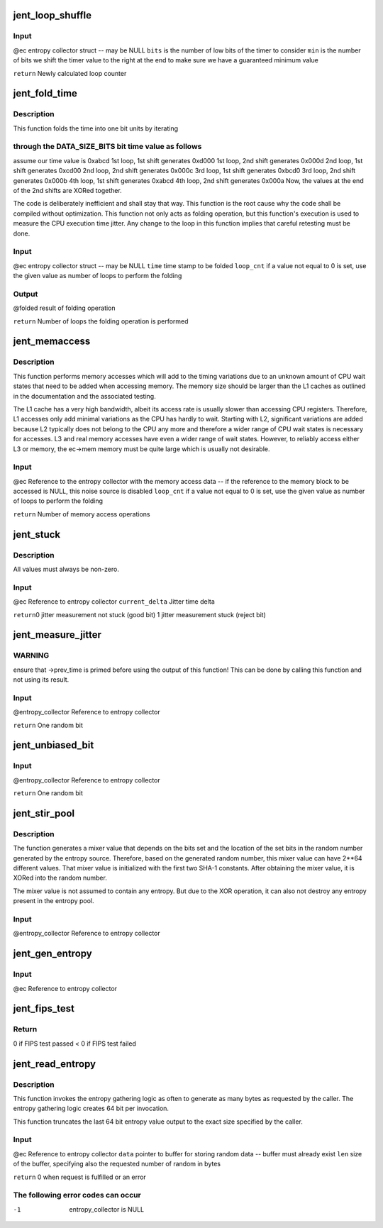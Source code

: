 .. -*- coding: utf-8; mode: rst -*-
.. src-file: crypto/jitterentropy.c

.. _`jent_loop_shuffle`:

jent_loop_shuffle
=================

.. c:function:: __u64 jent_loop_shuffle(struct rand_data *ec, unsigned int bits, unsigned int min)

    an entropy collection.

    :param struct rand_data \*ec:
        *undescribed*

    :param unsigned int bits:
        *undescribed*

    :param unsigned int min:
        *undescribed*

.. _`jent_loop_shuffle.input`:

Input
-----

@ec entropy collector struct -- may be NULL
\ ``bits``\  is the number of low bits of the timer to consider
\ ``min``\  is the number of bits we shift the timer value to the right at
the end to make sure we have a guaranteed minimum value

\ ``return``\  Newly calculated loop counter

.. _`jent_fold_time`:

jent_fold_time
==============

.. c:function:: __u64 jent_fold_time(struct rand_data *ec, __u64 time, __u64 *folded, __u64 loop_cnt)

    - this is the noise source based on the CPU execution time jitter

    :param struct rand_data \*ec:
        *undescribed*

    :param __u64 time:
        *undescribed*

    :param __u64 \*folded:
        *undescribed*

    :param __u64 loop_cnt:
        *undescribed*

.. _`jent_fold_time.description`:

Description
-----------

This function folds the time into one bit units by iterating

.. _`jent_fold_time.through-the-data_size_bits-bit-time-value-as-follows`:

through the DATA_SIZE_BITS bit time value as follows
----------------------------------------------------

assume our time value
is 0xabcd
1st loop, 1st shift generates 0xd000
1st loop, 2nd shift generates 0x000d
2nd loop, 1st shift generates 0xcd00
2nd loop, 2nd shift generates 0x000c
3rd loop, 1st shift generates 0xbcd0
3rd loop, 2nd shift generates 0x000b
4th loop, 1st shift generates 0xabcd
4th loop, 2nd shift generates 0x000a
Now, the values at the end of the 2nd shifts are XORed together.

The code is deliberately inefficient and shall stay that way. This function
is the root cause why the code shall be compiled without optimization. This
function not only acts as folding operation, but this function's execution
is used to measure the CPU execution time jitter. Any change to the loop in
this function implies that careful retesting must be done.

.. _`jent_fold_time.input`:

Input
-----

@ec entropy collector struct -- may be NULL
\ ``time``\  time stamp to be folded
\ ``loop_cnt``\  if a value not equal to 0 is set, use the given value as number of
loops to perform the folding

.. _`jent_fold_time.output`:

Output
------

@folded result of folding operation

\ ``return``\  Number of loops the folding operation is performed

.. _`jent_memaccess`:

jent_memaccess
==============

.. c:function:: unsigned int jent_memaccess(struct rand_data *ec, __u64 loop_cnt)

    - this is a noise source based on variations in memory access times

    :param struct rand_data \*ec:
        *undescribed*

    :param __u64 loop_cnt:
        *undescribed*

.. _`jent_memaccess.description`:

Description
-----------

This function performs memory accesses which will add to the timing
variations due to an unknown amount of CPU wait states that need to be
added when accessing memory. The memory size should be larger than the L1
caches as outlined in the documentation and the associated testing.

The L1 cache has a very high bandwidth, albeit its access rate is  usually
slower than accessing CPU registers. Therefore, L1 accesses only add minimal
variations as the CPU has hardly to wait. Starting with L2, significant
variations are added because L2 typically does not belong to the CPU any more
and therefore a wider range of CPU wait states is necessary for accesses.
L3 and real memory accesses have even a wider range of wait states. However,
to reliably access either L3 or memory, the ec->mem memory must be quite
large which is usually not desirable.

.. _`jent_memaccess.input`:

Input
-----

@ec Reference to the entropy collector with the memory access data -- if
the reference to the memory block to be accessed is NULL, this noise
source is disabled
\ ``loop_cnt``\  if a value not equal to 0 is set, use the given value as number of
loops to perform the folding

\ ``return``\  Number of memory access operations

.. _`jent_stuck`:

jent_stuck
==========

.. c:function:: void jent_stuck(struct rand_data *ec, __u64 current_delta)

    1st derivation of the jitter measurement (time delta) 2nd derivation of the jitter measurement (delta of time deltas) 3rd derivation of the jitter measurement (delta of delta of time deltas)

    :param struct rand_data \*ec:
        *undescribed*

    :param __u64 current_delta:
        *undescribed*

.. _`jent_stuck.description`:

Description
-----------

All values must always be non-zero.

.. _`jent_stuck.input`:

Input
-----

@ec Reference to entropy collector
\ ``current_delta``\  Jitter time delta

\ ``return``\ 
0 jitter measurement not stuck (good bit)
1 jitter measurement stuck (reject bit)

.. _`jent_measure_jitter`:

jent_measure_jitter
===================

.. c:function:: __u64 jent_measure_jitter(struct rand_data *ec)

    calculate time deltas and use the CPU jitter in the time deltas. The jitter is folded into one bit. You can call this function the "random bit generator" as it produces one random bit per invocation.

    :param struct rand_data \*ec:
        *undescribed*

.. _`jent_measure_jitter.warning`:

WARNING
-------

ensure that ->prev_time is primed before using the output
of this function! This can be done by calling this function
and not using its result.

.. _`jent_measure_jitter.input`:

Input
-----

@entropy_collector Reference to entropy collector

\ ``return``\  One random bit

.. _`jent_unbiased_bit`:

jent_unbiased_bit
=================

.. c:function:: __u64 jent_unbiased_bit(struct rand_data *entropy_collector)

    documentation of that RNG, the bits from jent_measure_jitter are considered independent which implies that the Von Neuman unbias operation is applicable. A proof of the Von-Neumann unbias operation to remove skews is given in the document "A proposal for: Functionality classes for random number generators", version 2.0 by Werner Schindler, section 5.4.1.

    :param struct rand_data \*entropy_collector:
        *undescribed*

.. _`jent_unbiased_bit.input`:

Input
-----

@entropy_collector Reference to entropy collector

\ ``return``\  One random bit

.. _`jent_stir_pool`:

jent_stir_pool
==============

.. c:function:: void jent_stir_pool(struct rand_data *entropy_collector)

    into the pool.

    :param struct rand_data \*entropy_collector:
        *undescribed*

.. _`jent_stir_pool.description`:

Description
-----------

The function generates a mixer value that depends on the bits set and the
location of the set bits in the random number generated by the entropy
source. Therefore, based on the generated random number, this mixer value
can have 2\*\*64 different values. That mixer value is initialized with the
first two SHA-1 constants. After obtaining the mixer value, it is XORed into
the random number.

The mixer value is not assumed to contain any entropy. But due to the XOR
operation, it can also not destroy any entropy present in the entropy pool.

.. _`jent_stir_pool.input`:

Input
-----

@entropy_collector Reference to entropy collector

.. _`jent_gen_entropy`:

jent_gen_entropy
================

.. c:function:: void jent_gen_entropy(struct rand_data *ec)

    Function fills rand_data->data

    :param struct rand_data \*ec:
        *undescribed*

.. _`jent_gen_entropy.input`:

Input
-----

@ec Reference to entropy collector

.. _`jent_fips_test`:

jent_fips_test
==============

.. c:function:: void jent_fips_test(struct rand_data *ec)

    2 -- the function automatically primes the test if needed.

    :param struct rand_data \*ec:
        *undescribed*

.. _`jent_fips_test.return`:

Return
------

0 if FIPS test passed
< 0 if FIPS test failed

.. _`jent_read_entropy`:

jent_read_entropy
=================

.. c:function:: int jent_read_entropy(struct rand_data *ec, unsigned char *data, unsigned int len)

    Obtain entropy for the caller.

    :param struct rand_data \*ec:
        *undescribed*

    :param unsigned char \*data:
        *undescribed*

    :param unsigned int len:
        *undescribed*

.. _`jent_read_entropy.description`:

Description
-----------

This function invokes the entropy gathering logic as often to generate
as many bytes as requested by the caller. The entropy gathering logic
creates 64 bit per invocation.

This function truncates the last 64 bit entropy value output to the exact
size specified by the caller.

.. _`jent_read_entropy.input`:

Input
-----

@ec Reference to entropy collector
\ ``data``\  pointer to buffer for storing random data -- buffer must already
exist
\ ``len``\  size of the buffer, specifying also the requested number of random
in bytes

\ ``return``\  0 when request is fulfilled or an error

.. _`jent_read_entropy.the-following-error-codes-can-occur`:

The following error codes can occur
-----------------------------------

-1      entropy_collector is NULL

.. This file was automatic generated / don't edit.

